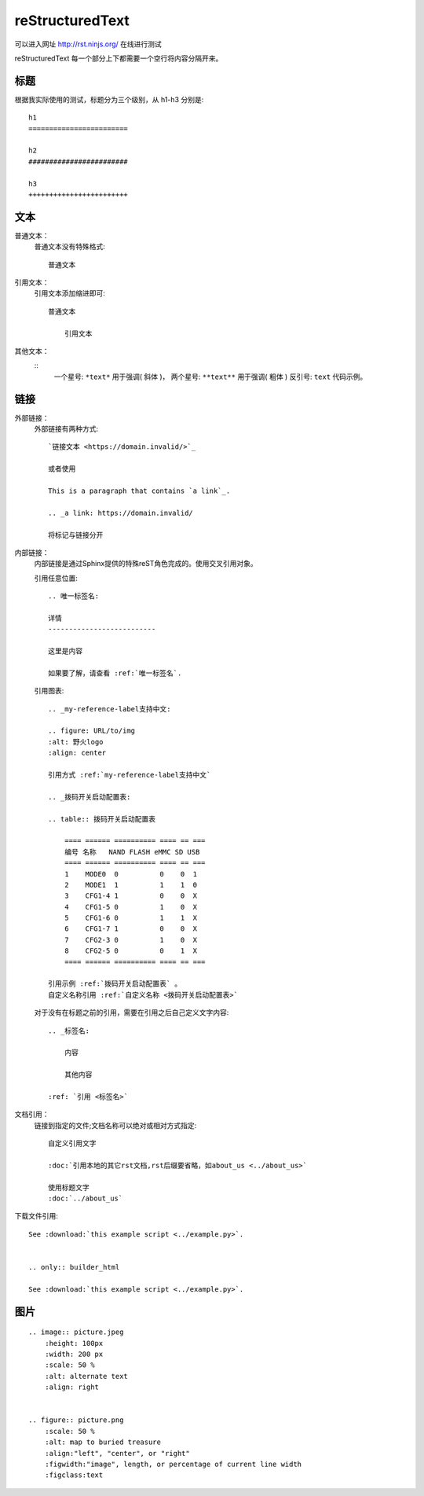 reStructuredText
=========================

可以进入网址 http://rst.ninjs.org/ 在线进行测试

reStructuredText 每一个部分上下都需要一个空行将内容分隔开来。

标题
################################

根据我实际使用的测试，标题分为三个级别，从 h1-h3 分别是::

    h1
    ========================

    h2
    ########################

    h3
    ++++++++++++++++++++++++

文本
################################

普通文本：
    普通文本没有特殊格式::

        普通文本

引用文本：
    引用文本添加缩进即可::

        普通文本

            引用文本

其他文本：
    ::
        一个星号: ``*text*`` 用于强调( 斜体 )，
        两个星号: ``**text**`` 用于强调( 粗体 )
        反引号:  ``text`` 代码示例。

链接
########################

外部链接：
    外部链接有两种方式::

        `链接文本 <https://domain.invalid/>`_ 

        或者使用

        This is a paragraph that contains `a link`_.

        .. _a link: https://domain.invalid/

        将标记与链接分开

内部链接：
    内部链接是通过Sphinx提供的特殊reST角色完成的。使用交叉引用对象。
    
    引用任意位置::

        .. 唯一标签名:

        详情
        --------------------------

        这里是内容

        如果要了解，请查看 :ref:`唯一标签名`.

    引用图表::

        .. _my-reference-label支持中文:

        .. figure: URL/to/img
        :alt: 野火logo
        :align: center

        引用方式 :ref:`my-reference-label支持中文` 

        .. _拨码开关启动配置表:

        .. table:: 拨码开关启动配置表

            ==== ====== ========== ==== == ===
            编号 名称   NAND FLASH eMMC SD USB
            ==== ====== ========== ==== == ===
            1    MODE0  0          0    0  1
            2    MODE1  1          1    1  0
            3    CFG1-4 1          0    0  X
            4    CFG1-5 0          1    0  X
            5    CFG1-6 0          1    1  X
            6    CFG1-7 1          0    0  X
            7    CFG2-3 0          1    0  X
            8    CFG2-5 0          0    1  X
            ==== ====== ========== ==== == ===

        引用示例 :ref:`拨码开关启动配置表` 。
        自定义名称引用 :ref:`自定义名称 <拨码开关启动配置表>` 

    对于没有在标题之前的引用，需要在引用之后自己定义文字内容::
        
        .. _标签名:

            内容

            其他内容

        :ref: `引用 <标签名>`

文档引用：
    链接到指定的文件;文档名称可以绝对或相对方式指定::
        
        自定义引用文字

        :doc:`引用本地的其它rst文档,rst后缀要省略，如about_us <../about_us>`

        使用标题文字
        :doc:`../about_us`

下载文件引用::

    See :download:`this example script <../example.py>`.
    
    
    .. only:: builder_html

    See :download:`this example script <../example.py>`.


图片
################

::

    .. image:: picture.jpeg
        :height: 100px
        :width: 200 px
        :scale: 50 %
        :alt: alternate text
        :align: right


    .. figure:: picture.png
        :scale: 50 %
        :alt: map to buried treasure
        :align:"left", "center", or "right"
        :figwidth:"image", length, or percentage of current line width
        :figclass:text

